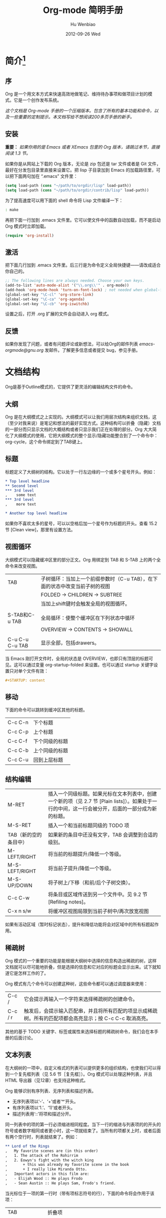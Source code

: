 #+TITLE: Org-mode 简明手册
#+AUTHOR:    Hu Wenbiao
#+EMAIL:     huwenbiao1989@gmail.com
#+DATE:      2012-09-26 Wed
#+DESCRIPTION:
#+KEYWORDS: Emacs
#+LANGUAGE:  en
#+OPTIONS:   H:3 num:t toc:t \n:nil @:t ::t |:t ^:t -:t f:t *:t <:t
#+OPTIONS:   TeX:t LaTeX:t skip:nil d:nil todo:t pri:nil tags:not-in-toc
#+INFOJS_OPT: view:nil toc:nil ltoc:t mouse:underline buttons:0 path:http://orgmode.org/org-info.js
#+EXPORT_SELECT_TAGS: export
#+EXPORT_EXCLUDE_TAGS: noexport
#+LINK_UP:   /Open_Source
#+LINK_HOME: /Open_Source
#+XSLT:


* 简介[fn:22]

** 序
   Org 是一个用文本方式来快速高效地做笔记、维持待办事项和做项目计划的模式。它是一个创作发布系统。

   /这个文档是 Org-mode 手册的一个压缩版本。包含了所有的基本功能和命令，以及一些重要的定制提示。本文档写给不想阅读200多页手册的新手。/

** 安装
   *重要：* /如果你用的是 Emacs 或者 XEmacs 包里的 Org 版本，请跳过本节，直接阅读 1.3 节。/

   如果你是从网站上下载的 Org 版本，无论是 zip 包还是 tar 文件或者是 Git 文件，最好在分发包目录里直接来设置它。把 lisp 子目录加到 Emacs 的加载路径里，可以把下面两句加在 “.emacs” 文件里：
#+srcname 1_1
#+begin_src emacs-lisp 
(setq load-path (cons "~/path/to/orgdir/lisp" load-path))
(setq load-path (cons "~/path/to/orgdir/contrib/lisp" load-path))
#+end_src

为了提高速度可以用下面的 shell 命令将 Lisp 文件编译一下：
#+srcname 1_2
#+begin_src sh
: make
#+end_src

再把下面一行加到 .emacs 文件里。它可以使文件中的函数自动加载，而不是启动 Org 模式时立即加载。
#+srcname 1_3
#+begin_src emacs-lisp
(require 'org-install)
#+end_src

** 激活
   把下面几行加到 .emacs 文件里。后三行是为命令定义全局快捷键――请改成适合你自己的。
#+srcname 1_4
#+begin_src emacs-lisp
;; The following lines are always needed. Choose your own keys.
(add-to-list 'auto-mode-alist '("\\.org\\'" . org-mode))
(add-hook 'org-mode-hook 'turn-on-font-lock) ; not needed when global-font-lock-mode is on
(global-set-key "\C-cl" 'org-store-link)
(global-set-key "\C-ca" 'org-agenda)
(global-set-key "\C-cb" 'org-iswitchb)
#+end_src

设置之后，打开 .org 扩展的文件会自动进入 org 模式。

** 反馈
   如果你发现了问题，或者有问题评论或新想法，可以给Org的邮件列表 [[emacs-orgmode@gnu.org][emacs-orgmode@gnu.org]] 发邮件。了解更多信息或者提交 bug，参见手册。

* 文档结构
  Org是基于Outline模式的，它提供了更灵活的编辑结构文件的命令。

** 大纲
   Org 是在大纲模式之上实现的。大纲模式可以让我们用层次结构来组织文档，这（至少对我来说）是笔记和想法的最好实现方式。这种结构可以折叠（隐藏）文档的一部分而只显示文档的大概结构或者只显示我们正在处理的部分。Org 大大简化了大纲模式的使用，它把大纲模式的整个显示/隐藏功能整合到了一个命令中：org-cycle，这个命令绑定到了TAB键上。

** 标题
   标题定义了大纲树的结构。它以处于一行左边缘的一个或多个星号开头。例如：
#+begin_src org
  ,* Top level headline
  ,** Second level
  ,*** 3rd level
  ,    some text
  ,*** 3rd level
  ,    more text
  
  ,* Another top level headline
#+end_src

  如果你不喜欢太多的星号，可以以空格后加一个星号作为标题的开头。查看 15.2 节 [Clean view]，那里有设置方法。

** 视图循环
   大纲模式可以隐藏缓冲区里的部分正文。Org 用绑定到 TAB 和 S-TAB 上的两个全命令来改变视图。
| TAB             | 子树循环：当加上一个前缀参数时（C-u TAB），在下面的状态中改变当前子树的视图 |
|                 | FOLDED -> CHILDREN -> SUBTREE                                               |
|                 | 当加上shift键时会触发全局的视图循环。                                       |
|                 |                                                                             |
| S-TAB和C-u TAB  | 全局循环：使整个缓冲区在下列状态中循环                   |
|                 | OVERVIEW -> CONTENTS -> SHOWALL                                             |
|                 |                                                                             |
| C-u C-u C-u TAB | 显示全部，包括drawers。                                                             |

   当 Emacs 刚打开文件时，全局的状态是 OVERVIEW，也即只有顶层的标题可见。这可以通过变量 org-startup-folded 来设置。也可以通过 startup 关键字设置只对单个文件有效：
#+srcname 2_2
#+begin_src org
,#+STARTUP: content
#+end_src

** 移动
   下面的命令可以跳转到缓冲区其他的标题。
| C-c C-n | 下个标题 |
| C-c C-p | 上个标题 |
| C-c C-f | 下个同级的标题 |
| C-c C-b | 上个同级的标题 |
| C-c C-u | 回到上层标题 |
   
** 结构编辑
| M-RET                 | 插入一个同级标题。如果光标在文本列表中，创建一个新的项（见 2.7 节 [Plain lists]）。如果处于一行的中间，这一行会被分开，后面的一部分成为新的标题。 |
| M-S-RET               | 插入一个和当前标题同级的 TODO 项                                                                                                               |
| TAB（新的空的条目中） | 如果新的条目中还没有文字，TAB 会调整到合适的级别。                                                                                             |
| M-LEFT/RIGHT          | 将当前的标题提升/降低一个等级。                                                                                                                |
| M-S-LEFT/RIGHT        | 将当前子提升/降低一个等级。                                                                                                                    |
| M-S-UP/DOWN           | 将子树上/下移（和前/后个子树交换）。                                                                                                           |
| C-c C-w               | 将条目或区域传送到另一个文件中。见 9.2 节 [Refiling notes]。                                                                                   |
| C-x n s/w             | 将缓冲区视图局限到当前子树中/再次放宽视图                                                                                                      |

   如果有活动区域（暂时标记状态），提升和降低功能将会对区域中的所有标题起作用。

** 稀疏树
   Org 模式的一个重要的功能是能根据大纲树中选择的信息构造出稀疏的树，这样文档就可以尽可能地折叠，但是选择的信息和它对应的标题会显示出来。试下就知道它是怎样工作的了。
   
   Org 模式有几个命令可以创建这种树，这些命令都可以通过调度器来使用：
| C-c /   | 它会提示再输入一个字符来选择稀疏树的创建命令。                                   |
| C-c / r | 触发后，会提示输入匹配串，并且将所有匹配的项显示成稀疏树。所有的匹配项都会高亮显示；按 C-c C-c 取消高亮。 |

   其他的基于 TODO 关键字、标签或属性来选择标题的稀疏树命令，我们会在本手册的后面讨论。

** 文本列表
   在大纲树的一项中，自定义格式的列表可以提供更多的组织结构，也使我们可以得到一个复先框列表（见 5.6 节［复先框］）。Org 模式可以处理这种列表，并且 HTML 导出器（见12章）也支持这种格式。
  
   Org 能够识别有序列表、无序列表和描述列表。
   
   * 无序列表项以‘-’、‘+’或者‘*‘开头。
   * 有序列表项以‘1.’、‘1)’或者开头。
   * 描述列表用‘::’将项和描述分开。

   同一列表中的项的第一行必须缩进相同程度。当下一行的缩进与列表项的的开头的符号或者数字相同或者更小时，这一项就结束了。当所有的项都关上时，或者后面有两个空行时，列表就结束了。例如：
#+srcname 2_3
#+begin_src org
,** Lord of the Rings
,   My favorite scenes are (in this order)
,   1. The attack of the Rohirrim
,   2. Eowyn's fight with the witch king
,       + this was already my favorite scene in the book
,       + I really like Miranda Otto.
,   Important actors in this film are:
,   - Elijah Wood :: He plays Frodo
,   - Sean Austin :: He plays Sam, Frodo's friend.
#+end_src

当光标位于一项的第一行时（带有项标志符号的行），下面的命令将会作用于该项：
| TAB             | 折叠项 |
| M-RET           | 在当前级别插入一个项，有前缀时是强制新建一个标题 |
| M-S-RET         | 插入一个带有复先框的项（见 2.5 节［复先框］） |
| M-S-UP/DOWN     | 将当前项和它的子项向上/下移动（和相同的缩进的前/后一个项交换位置）。如果列表是有序的，数字会自动改变 |
| M-LEFT/M-RIGHT  | 提升/降低项的缩进，不包含子项 |
| M-S-LEFT/RIGHT  | 提升/降低项的缩进，包含子项 |
| C-c C-c         | 如果项中有复先框，就触发改变其状态。并且自动保持本项的符号与缩进在列表中的一致性 |
| C-c -           | 循环改变将当前列表的项标志符号 |

** 脚注
   脚注就是以脚注定义符号开头的一段话，脚注定义符号是将脚注名称放在一个方括号里形成的，要求放在第0列，不能有缩进。而引用就是在正文中将脚注名称用方括号括起来。例如：
#+srcname 2_4
#+begin_src org
,The Org homepage[fn:1] now looks a lot better than it used to.
,...
,[fn:1] The link is: http://orgmode.org
#+end_src

用下面的命令来处理脚注：
| C-c C-x f | 这是一个移动命令。当光标处理引用处时，跳转到它的定义；当光标处理定义处时，跳转到第一个引用处。其他情况下，新建一个脚注。当有前缀时，会提供一个菜单供选择操作，其中包括重新给脚注编号。 |
| C-c C-c   | 在定义和引用之间跳转                                                                                                                                                                             |


*扩展阅读：*\\
手册第 2 章\\
Sacha Chua's tutorial

* 表格
  Org 提供了快速易用的表格编辑功能。通过调用 Emacs 内嵌的 ‘calc’包（对于 Emacs 的计算器可以查看 Emacs Calculator 手册）它支持类似于制表软件的计算操作。
 
  Org 能够很容易地处理 ASCII 文本表格。任何以‘|’为首个非空字符的行都会被认为是表格的一部分。’|‘也是列分隔符。一个表格是下面的样子：
#+srcname 3_1
#+begin_src org
,| Name  | Phone | Age |
,|-------+------+-----|
,| Peter | 1234 | 17  |
,| Anna  | 4321 | 25  |
#+end_src

当你在表格内部输入 TAB、RET 或者 C-c C-c 时表格都会自动调整。TAB 会进入下一个区域（RET 进入下一行）并且创建一个新的行。表格的缩进程度可以在第一行设定。以’|-’开头的一行会作为一个水平分隔行，当它下次调整排列时会将‘-’扩展至填充整行。所以想要建上面的那个表格，只需键入：
#+srcname 3_2
#+begin_src org
,|Name|Phone|Age|
,|-
#+end_src

然后 TAB 排列表格。还有一个更快的方法就是键入|Name|Phone|Age，再 C-c RET。

/在表格区域中输入文本时，DEL、BACKSPACE 和所有其他的字符会以特殊的方式处理，防止影响到其他的区域。当按 TAB、S-TAB 或者 RET 将光标移动到其他区域时，区域中会自动填充一些空格。/

*创建和转换*

C-c | 将活动区域（选中区域）转换成一个表。如果第一行至少有一个 TAB 字符，就用 TAB 划分内容；如果第一行都有逗号，就分逗号划分内容；否则就用空白符来划分区域。如果当前没有活动区域就会建立一个空的 Org 表格。其实用|Name|Phone|Age C-c RET 来建表会更简单一点。

*调整和区域移动*

| C-c C-c | 调整表格，不移动光标 |
| TAB     | 调整表格，将光标移到下一个区域，必要时新建一行 |
| S-TAB   | 调整表格，将光标移到上一个区域 |
| RET     | 调整表格，将光标移到下一行，必要时会新建一行 |

*编辑行和列*

| M-LEFT/RIGHT | 左/右移当前列                                                                                      |
| M-S-LEFT     | 删除当前行                                                                                         |
| M-S-RIGHT    | 在光标位置左边添加一列                                                                             |
| M-UP/DOWN    | 上/下移当前行                                                                                      |
| M-S-UP       | 删除当前行                                                                                         |
| M-S-DOWN     | 在当前行上面添加一行。如果有前缀，则在下面添加一行                                                 |
| C-c -        | 在当前行下面添加一个水平线。如果带前缀，则在上面添加一行水平线                                     |
| C-c RET      | 在当前行下面添加一个水平线。并将光标移动到下一行                                                   |
| C-c ^        | 将表排序。当前位置所在的列作为排序的依据。排序在距当前位置最近的两个水平线之间的行（或者整个表）中进行            |

*扩展阅读：*\\
手册第 3 章\\
Bastien’s table tutorial\\
Bastien’s spreadsheet tutorial\\
Eric’s plotting tutoria

* 超链接
  就像 HTML 一样，Org 也提供了文件的内部链接，以及到其他文件、新闻组、电子邮件的外部链接等链接格式。

** 链接格式
   Org 能够识别 URL 格式的文本并将它们处理成可点击的链接。通常链接格式是这样的：
#+begin_src ascii
  [[link][description]]  或者  [[link]]
#+end_src

  链接输入一旦完成（所有的括号都匹配），Org 就会改变它的视图。这里会看到 ”description“ 和 ”link“ ，而不是 
: [[link][descriptoin]]
  和 
: [[link]]。
 要想编辑链接，可以光标置于链接上并键入 C-c C-l。

** 内部链接
   如果一个链接地址并不是 URL 的形式，就会作为当前文件内部链接来处理。最重要的一个例子是
: [[#my-custom-id]]
它会链接到 =CUSTOM_ID= 属性是 “my-custom-id” 的项。

   类似
: [[My Target]]
   和
: [[My Target][Find my target]]
   的链接，点击后本文件中查找对应的目标 =“<<My Target>>”= 。
   
** 外部链接
   Org 支持的链接格式包括文件、网页、新闻组、BBDB 数据库项、IRC 会话和记录。外部链接是 URL 格式的定位器。以识别符开头，后面跟着一个冒号，冒号后面不能有空格。下面是一些例子：
#+begin_src org
  ,http://www.astro.uva.nl/~dominik            on the web
  ,file:/home/dominik/images/jupiter.jpg       file, absolute path
  ,/home/dominik/images/jupiter.jpg            same as above
  ,file:papers/last.pdf                        file, relative path
  ,file:projects.org                           another Org file
  ,docview:papers/last.pdf::NNN                open file in doc-view mode at page NNN
  ,id:B7423F4D-2E8A-471B-8810-C40F074717E9     Link to heading by ID
  ,news:comp.emacs                             Usenet link
  ,mailto:adent@galaxy.net                     Mail link
  ,vm:folder                                   VM folder link
  ,vm:folder#id                                VM message link
  ,wl:folder#id                                WANDERLUST message link
  ,mhe:folder#id                               MH-E message link
  ,rmail:folder#id                             RMAIL message link
  ,gnus:group#id                               Gnus article link
  ,bbdb:R.*Stallman                            BBDB link (with regexp)
  ,irc:/irc.com/#emacs/bob                     IRC link
  ,info:org:External%20links                   Info node link (with encoded space)
#+end_src

  链接的括号应当是闭合的。当链接含有描述文字是显示描述文字而不是链接地址（见 4.1 节［链接格式］），例如：


: [[http:www.gnu.org/software/emacs/][GNU Emacs]]

  如果描述信息是一个文件名或者是指向图片的 URL。HTML 导出（见 12.4 节[HTML 导出]）时会将图片内联成一个可以点击的按钮。如果没有描述信息且链接指向一个图片，那么图片就会嵌入到导出的 HTML 文件中。

** 使用链接
   Org 提供了以下方法来创建和使用链接。
| C-c l                             | 在当前位置保存一个链接。这是一个全局命令（你可以设置自己的快捷键），可以在任何类型的缓冲区中使用。链接保存下来以便以后插入 Org 文件中（见下面） |
| C-c C-l                           | 插入一个链接。它会让你输入，你可以输入一个链接，也可心用上/下键来获取保存的链接。它还会让你输入描述信息。                                       |
| C-c C-l（光标在链接上）           | 当光标处于链接上时，你可以修改链接                                                                                                              |
| C-c C-o 或者 mouse-1 或者 mouse-2 | 打开链接                                                                                                                                        |
| C-c &                             | 跳回到一个已记录的地址。用 C-c % 可以将地址记录下来，内部链接后面的命令也会自动将地址记录下来。使用这个命令多次可以一直往前定位。               |
  
** 目标链接
   文件链接可以包含一些其他信息使得进入链接时可以到达特定的位置。比如双冒号之后的一个行号或者搜索选项。
   
   下面是一些包含搜索定位功能的链接例子以及其说明：
#+begin_src org
  , [[file:~/code/main.c::255]]                     进入到 255 行
  , [[file:~/xx.org::My Target]]                    找到目标‘<<My Target>>’
  , [[file:~/xx.org/::#my-custom-id]]               查找自定义 id 的项
#+end_src
   
*扩展阅读：*\\
手册第四章

* 待办事项
   Org 模式并不用一个单独的文件来维持 TODO 列表[fn:2]。它是一些笔记的集合体，因为 TODO 列表是在你记录笔记的过程中逐渐形成的。你 Org 模式下可以很容易地将树中的一项标记为一个 TODO 的项。用这种方式，信息内容不会冗余加倍，而且可以显示 TODO 项的上下文环境。
  
   当然，这种处理待办事项的方式会将它们分散于各个笔记文件中。Org 模式提供了一些方法使我们可以把它们看作一个整体来处理。

** 使用TODO状态
   当标题以 TODO 开关时它就成为了一个 TODO 项，例如：
#+begin_src org
  , ***TODO Write letter to Sam Fortune
#+end_src
   下面是一些使用 TODO 项的常用命令：

| C-c C-t      | 将当前项的状态在（unmarked）->TODO->DONE 之间循环切换，同样的切换也可以在时间轴（timeline） 和议程（ agenda） 的缓冲区（buffer）中用 t 键“远程”进行。（见 2.6 节[稀疏树]） |
| S-RIGHT/LEFT | 选择下一个/上一个 TODO 状态，与上面的循环方式相同。                                                                                    |
| C-c / t      | 在稀疏树中显示 TODO 项。将 buffer 折叠，但是会显示 TODO 项和它们所在的层次的标题。                                                     |
| C-c a t      | 显示全局 TODO 列表。从所有的议程文件中收集 TODO 项到一个缓冲区中。详见 10.3.2 节。                                            |
| S-M-RET      | 在当前项下插入一个新的 TODO 项。                                                                                                                    |
   
   改变 TODO 的状态会触发标签改变。查看选项 org-todo-state-tags-triggers 的描述获得更多信息。

** 多状态工作流程
   你可以用 TODO 关键字来定义不同的状态，用以处理项，比如：
#+begin_src lisp
  (setq org-todo-keywords
        '((sequence "TODO" "FEEDBACK" "VERIFY" "|" "DONE" "DELEGATED")))
#+end_src

   竖直线将 TODO 关键字（还需要进一步的动作）和 DONE 状态（不需要进一步的动作）分隔开。如果你不给出竖直线，最后一个状态会作为 DONE 状态。设置之后，C-c C-t 就会将状态从 TODO 转换到 FEEDBACK，再转换到 VERIFY，最后到 DONE 和 DELEGATED。
   
   有时你可能希望同时使用几个不同的 TODO 状态集合。例如，你可能想要一个基本的 TODO/DONE，以及一个修改 bug 的工作流程和一个隔开的状态来表示取消的项目（既还是 DONE，也不需要进一步的动作），你可以这样设置：
#+begin_src elisp
  (setq org-todo-keywords
        '((sequence "TODO(t)" "|" "DONE(d)")
          (sequence "REPORT(r)" "BUG(b)" "KNOWNCAUSE(k)" "|" "FIXED(f)")
          (sequence "|" "CANCELED(c)")))
#+end_src
   关键字应该各不相同，这样对于一个选项 Org 才知道该用哪个状态序列（集合）。例子中也给出了快速使用一个关键字的方法，就是在关键字后面括号中给出快捷字母——当用 C-c C-t时，会询问，让你输入一个字母。

   要定义只在一个文件中有效的 TODO 关键字，可以在文件中任意地方给出下面的文本：
#+begin_src org
  ,#+TODO: TODO(t) | DONE(d)
  ,#+TODO: REPORT(r) BUG(b) KNOWNCAUSE(k) | FIXED(f)
  ,#+TODO: | CANCELED(c)
#+end_src

  当改变这些行中的一行后，光标停留在改变行上，用 C-c C-c 让改变生效。
  
** 进度日志
   当你改变一个 TODO 状态为 DONE 时，或者当你每次改变一个 TODO 项的状态时，Org 都会自动记录时间戳或者作一个记录。这是高度可配置的。可以基于每一个关键字进入设置，并且可以定位到一个文件甚至子树。怎样记录一个任务的工作时间，见 8.4 节。

*完成的项目*

最基本的日志功能是跟踪一个特定项目的完成。这可以这样实现：[fn:3]
#+begin_src elisp
  (setq org-log-done 'time)
#+end_src
    这时当你将一个项目从一个 TODO（未完成）状态改变为一个完成状态时，标题下面就会插入一行 “CLOSED:[timestamp]”。如果你想和时间戳一起作一个记录，用：[fn:4]
#+begin_src elisp
  (setq org-log-done 'note)
#+end_src
  这时会提示你输入一个记录（note），并将它保存在标题为“Closing Note”项目之下。

*跟踪TODO状态变化*

    你可能想跟踪 TODO 状态的变化。可以只记录一个时间戳，也可以为变化作一个带时间戳的记录。记录会被插入到标题之后形成列表。当有很多记录之后，你可能希望将记录取出放到抽屉里。通过定制变量 org-log-into-drawer 可以实现这个功能。
    对于状态记录，Org 可以实现基于每个状态关键字的设置。实现方法是在每个后的括号中指定“！”（记录时间戳）或“@”（作一个记录）。例如：
#+begin_src org
  ,#+TODO: TODO(t) WAIT(w@/!) | DONE(d!) CANCELED(c@)
#+end_src

    将会设置 TODO 关键字和快速访问字母，以及当一个项目设为 DONE 时，会记录时间戳，当状态变为 WAIT 或 CANCELED 时，会作一个记录。这个语法也适用于变量 org-todo-keywords。

** 优先级
   如果你广泛地使用 Org 模式，这样你就会有大量的 TODO 项。给它们设定优先级就很有必要。可以在 TODO 项的标题中加入一些标记（cookie）来设置它们的优先级，像这样：
#+begin_src org
  ,*** TODO [#A] Write letter to Sam Fortune
#+end_src

  Org模式支持三个优先级别：’A‘、’B‘和’C‘。’A‘是最高级别，如不指定，’B‘是默认的。优先级只在议程中有用。

| C-c ,  | 设置当前标题的优先级。按’‘’‘’‘选择一个级别，或者SPC删除标记（cookie）。 |
| S-UP   |                                                                               |
| S-Down | 增加/减少当前标题的优先级。                                                   | 
  
** 任务细分
   很多时候将一个大的任务分成几个的易于完成的小任务是明智的。你可以通过在TODO项目下新建一个大纲树，并在子树上标记子任务来实现这个功能。为了能对已经完成的任务有个大致的了解，你可以在标题的任何地方插入‘[/]’或者‘[%]’。当每个子任务的状态变化时，或者当你在标记上按 C-c C-c时，这些标记状态也会随之更新。例如：
#+begin_src org
  ,* Organize Party [33%]
  ,** TODO Call people [1/2]
  ,*** TODO Peter
  ,*** DONE Sarah
  ,** TODO Buy food
  ,** DONE Talk to neighbor
#+end_src

** 复选框
   当纯文本中的项以‘[]’开头时，就会变成一个复选框。复选框不会包含在全局 TODO 列表中，所以它们很适合地将一个任务划分成几个简单的步骤。下面是一个复选框的例子：
#+begin_src org
  ,* TODO Organize party [1/3]
  ,  - [-] call people [1/2]
  ,    - [ ] Peter
  ,    - [X] Sarah
  ,  - [X] order food
  ,  - [ ] think about what music to play
#+end_src

  复选框是分层工作的。所以如果一个复选框项目如果还有子复选框，触发子复选框将会使该复选框变化以反映出一个、多个还是没有子复选框被选中。
  
  下面是处理复选框的命令：
| C-c C-c | 触发复选框的状态或者（加上前缀）触发复选框的的存在状态。 |
| M-S-RET | 增加一个带有复选框的项。这只在光标处于纯文本列表项（见 2.7 节）中才起使用。               |

*扩展阅读：*\\
手册第5章\\
David O’Toole’s introductory tutorial\\
Charles Cave’s GTD setup

* 标签
  要为交叉相关的信息提供标签和上下文，一个不错的方法是给标题分配标签。Org 模式能够广泛地支持标签。

  每一个标题都能包含多个标签，它们位于标题的后面。标签可以包含字母，数字， =‘_’= 和 =‘@’= 。标签的前面和后面都应该有一个冒号，例如，“:work:”。可以指定多个标签，就像“:work:urgent:”。标签默认是粗体，并和标题具有相同的颜色。

** 标签继承
   标签具有大纲树的继承结构。如果一个标题具有某个标签，它的所有子标题也会继承这个标签。例如，在列表
#+begin_src org
  ,* Meeting with the French group     :work:
  ,** Summary by Frank                 :boss:notes:
  ,*** TODO Prepare slides for him     :action:
#+end_src

  中,尽管没有明确标出,最后一个标题会有标签“:work:”，“:boss:”，“:note:”，和“:action”。你也可以设定一个标签让所有的标题都继承，就好像标签在包含整个文件的第零级标题中指定了一样。用下面的方法[fn:8]：
#+begin_src org
  ,#+FILETAGS: :Peter:Boss:Secret:
#+end_src

** 设置标签
   在标题后可以很容易地输入标签。在冒号之后，M-TAB 可以补全标签。也有一些专门的命令用于输入标签：
| C-c C-q | 为当前标题输入标签。Org 模式既支持补全，也支持单键接口来设置标签，见下文。回车之后，标签会被插入，并放到第 org-tags-column 列。如果用前缀 C-u，会把当前缓冲区中的所有标签都对齐到那一列，这看起来很酷。 |
| C-c C-c | 当光标处于标题上时，这个命令同C-c C-q。                                                                                                                                                               | 

   Org 支持基于一个标签列表来插入标签。默认情况这个列表是动态构建的，包含了当前缓冲区中使用过的所有标签。你也可以通过变量 org-tag-alist 在全局设定一个标签的硬列表（hard list）。另外，对于某个特定文件你也可以用下面这几行设置一个默认列表：
#+begin_src org
  ,#+TAGS: @work @home @tennisclub
  ,#+TAGS: laptop car pc sailboat
#+end_src
  
  默认 Org 模式用一个迷你缓冲区补全设施来输入标签。另外，它也实现了一个更快速，称为 /快速标签选择/ （ /fast tag selection/ ）的标签选择方法。这使得你只用按一次键就可以选择或者取消一个标签。为了使它能很好地工作，需要为常用的标签赋唯一的值。你可以在你的“.emacs”文件中通过设置变量 org-tag-alist 作全局设定。例如，如果你需要在不同的文件中经常要给条目添加标签“:@home:”，这时你就可以像这样设置：
#+begin_src elisp
  (setq org-tag-alist '(("@work" . ?w) ("@home" . ?h) ("laptop" . ?l)))
#+end_src
  
  如果标签只用于当前正在处理的文件，那么你可以这样设置标签选项行：
#+begin_src org
  ,#+TAGS: @work(w) @home(h) @tennisclub(t) laptop(l) pc(p)
#+end_src

** 标签查找
   一旦标签体系设置好，就可以用来收集相关联的信息到指定列表中。
| C-c \   |                                    |
| C-c / m | 用匹配标签搜索的所有标题构造一个稀疏树。带前缀参数C-u时，忽略所有还是TODO行的标题。                                                                                                                      |
| C-c a m | 用所有议程文件匹配的标签构造一个全局列表。见第 10.3.3 节。                                                            |
| C-c a M | 用所有议程文件匹配的标签构造一个全局列表，但只搜索 TODO 项，并强制搜索所有子项（见变量 org-tags-match-listsublevels）。 |

   这些命令都会提示输入字符串，字符串支持基本的逻辑去处。像“+boss+urgent-project1”，是搜索所有的包含标签“boss”和“urgent”但不含“project1”的项；而 “Kathy|Sally”，搜索标签包含“Kathy”或者“Sally”和项。搜索字符串的语法很丰富，支持查找TODO关键字、条目级别和属性。更详细的介绍和例子，见第 10.3.3 节。

*扩展阅读*\\
   手册第 6 章\\
   Sacha Chua’s article about tagging in Org-mode

* 属性
  属性是一些与条目关联的键值对。它们位于一个名为 *PROPERTIES* 的特殊抽屉中。第一个属性都单独一行，键在前（被冒号包围），值在后：
#+begin_src org
  ,* CD collection
  ,** Classic
  ,*** Goldberg Variations
  ,    :PROPERTIES:
  ,    :Title:    Goldberg Variations
  ,    :Composer: J.S. Bach
  ,    :Publisher: Deutsche Grammophon
  ,    :NDisks:   1
  ,    :END:
#+end_src
  
  通过设置属性 =“:Xyz_ALL:”= ，你可以为属性 =“:Xyz:”= 设置所有合法的值。这个特定的属性是有 /继承性/ 的，即，如果你是在第 1 级别设置的，那么会被应用于整个树。当合法的值设定之后，设置对应的属性就很容易了，并且不容易出现打字错误。用CD唱片集为例，我们可以预定义发行商和盒中的光盘数目：
#+begin_src org
  ,* CD collection
  ,  :PROPERTIES:
  ,  :NDisks_ALL: 1 2 3 4
  ,  :Publisher_ALL: "Deutsche Grammophon" Philips EMI
  ,  :END:
#+end_src

  也可以在全局设置 org-global-properties ，或者在文件级别设置：
#+begin_src org
  ,#+PROPERTY: NDisks_ALL 1 2 3 4
#+end_src

| C-c C-x p | 设置一个属性。会询问属性名和属性值。   |
| C-c C-c d | 从当前项中删除一个属性。                 | 
  
  要基于选择的属性创建稀疏树或者特殊列表，跟标签搜索的命令相同（见第6.3节）。搜索字符串的语法在第10.3.3节中详述。

** 扩展阅读
   手册第7章\\
   Bastien Guerry’s column view tutorial
   
* 日期和时间
  为了支持工程的计划，TODO 项可以标记上日期和/或时间。带有日期和时间信息的特定格式的字符串在 Org 模式中称为时间戳。

** 时间戳
   时间戳是一个具有特定格式的日期（可能带有时间和时间段）说明，例如 ~<2005-10-01~ ~Tue>~ ， ~<2003-09-16~ ~Tue~ ~09:39>~ ，或者 ~<2003-09-16~ ~Tue~ ~12:00-12:30>~ 。
   时间戳可以出现在树条目的标题和正文的任何地方。它能使条目只在特定的日期才出现在议程列表中。（见第 10.3.1 节）我们区分为：

*普通时间戳；事件；约会*

    一个简单的时间戳只是给一个条目加上时间和日期。这跟在纸质的议程上写下约会和事件是一样的。
#+begin_src org
  ,* Meet Peter at the movies <2006-11-01 Wed 19:15>
  ,* Discussion on climate change <2006-11-02 Thu 20:00-22:00>
#+end_src

*具有时间间隔的时间戳*

    一个时间戳可以包含一个时间间隔，表示事件不只在指定的时间发生，还在每隔一个特定的时间如 N 天（d）、周（w）、月（m）或者年（y）之后重复发生。下面的事件每周二在议程中显示：
#+begin_src org
  ,* Pick up Sam at school <2007-05-16 Wed 12:30 +1w>
#+end_src
  
*日记样式的 sexp 条目*

    为了能定义更复杂的时间，Org 模式支持 Emacs 日历/日记包（calendar/diary package）中的日记条目。例如：
#+begin_src org
  ,* The nerd meeting on every 2nd Thursday of the month
  ,  <%%(diary-float t 4 2)>
#+end_src

*时间/日期段*

    两个时间戳用‘--’连接起来就定义了一个时间段：
#+begin_src org
  ,** Meeting in Amsterdam
  ,   <2004-08-23 Mon>--<2004-08-26 Thu>
#+end_src

*非激活的时间戳*

    跟普通时间戳一样，但是这里是方括号而不是尖括号。这种时间戳是未激活的，它 /不/ 会让一个条目显示在议程中。
#+begin_src org
  ,* Gillian comes late for the fifth time [2006-11-01 Wed]
#+end_src

** 创建时间戳
   时间戳要有特定的格式，这样才能被Org模式识别。下面的命令可以用来正确地处理时间戳的格式。
| C-c .        | 询问日期并输入正确的时间戳。当光标处理一个时间戳之上时，是修改这个时间戳，而不是插入一个新的。如果这个命令连用再次，就会插入一个时间段。加上前缀会附带当前时间。                                                   |
| C-c !        | 功能同C-c .，但是插入的是一个未激活的时间戳。                                                                                                                                                                      |
| S-LEFT/RIGHT | 将光标处理的时间戳改变一天。                                                                                                                                                                                       |
| S-UP/DOWN    | 改变时间戳中光标下的项。光标可以处在年、月、日、时或者分之上。当时间戳包含一个时间段时，如 “15:30-16:30”，修改第一个时间，会自动同时修改第二个时间，以保持时间段长度不变。想修改时间段长度，可以修改第二个时间。 |

当 Org 模式询问时间/日期时，能接收任何包含时间和/或日期的字符串，它能根据当前的时间日期智能地分析字符串，从而得到没有指明的信息。你也可以用弹出的日历中选择日期。想完整地了解时间/日期询问的工作方式，可以参考手册。

** 截止期限和计划安排
   时间戳前面可以加一些关键字来协助计划安排。

*截止期限*

意义：任务（大多数情况都会是一个TODO项，当然也可以不是）应该完成的日期。
| C-c C-d | 在标题下面一行插入一个带有“DEADLINE”关键字的时间戳。 | 

在 /截止日期/ ， /任务/ 会列在 /议程/ 中。另外， /今天的议程/ 会在任务到期 orgdeadline-warning-days 天前对即将即将到期以及已经过期的任务给出提醒，直到任务被标记为 DONE。例如：
#+begin_src org
  ,*** TODO write article about the Earth for the Guide
  ,    The editor in charge is [[bbdb:Ford Prefect]]
  ,    DEADLINE: <2004-02-29 Sun>
#+end_src

*日程安排*

    意义：你计划在给定的那个日期开始进行那项任务。[fn:9]
| C-c C-s | 在标题下面插入一个带有“SCHEDULED”关键字的时间戳。   |

    在给定的日期标题会列在议程中。[fn:10]另外，对于过期的日程安排会在编辑为 /今天/ 并给出提醒，直到被标记为 DONE。也就是说，任务会自动推迟日期直到它被完成。
#+begin_src org
  ,*** TODO Call Trillian for a date on New Years Eve.
  ,    SCHEDULED: <2004-12-25 Sat>
#+end_src
  
  有些任务需要一再重复出现。Org 模式在截止期限、计划安排和普通时间戳中用所谓的中继器来管理这种任务。在下面的例子中：
#+begin_src org
  ,** TODO Pay the rent
  ,   DEADLINE: <2005-10-01 Sat +1m>
#+end_src

  +1m 是一个中继器；上面的意思是任务有一个截止期限 ~<2005-10-01>~ ，并从这个日期开始每月都重复出现。

** 记录工作时间
   使用 Org 可以记录在一个工程中花在某些特定任务上的时间。

| C-c C-x C-i | 开始当前条目的计时（clock-in）。这会插入一个 CLOCK 关键字和一个时间戳。加上 C-u 前缀，从当前已经计时的任务中选择任务。 |
| C-c C-x C-o | 停止计时（clock-out）。这会在开始计时的地方插入另一个时间戳。它会直接计算使用时间并插入到时间段的后面如 “=> HH:MM”。 |
| C-c C-x C-e | 为当前的计时任务更新进度。                                                                                             |
| C-c C-x C-x | 取消当前的计时。当你误操作打开一个计时时，或者转而去做其他事情时，这个命令就很有用。                                   |
| C-c C-x C-j | 跳转到包含当前正在运行的计时的任务条目。用 C-uf前缀从当前计时的任务中选择。                                            |
| C-c C-x C-r | 在当前文件插入一个包含像 Org 表格一样的计时报告的动态块。当光标正处于一个存在的块上时，更新它。                        |
|             | ~#+BEGIN: clocktable :maxlevel 2 :emphasize nil :scope file~                                                           |
|             | ~#+END: clocktable~                                                                                                    |
|             | 如何定制视图，见手册。                                                                                                 |
| C-c C-c     | 在一个已经存在的计时表格之上时，更新它。 更新动态块。光标需要置于动态块 ~#+BEGIN~ 这行。                               |

   /l/ 键可能会在时间轴（见第 10.3.4 节）和议程（见第 10.3.1 节）中使用来查看一天中处理和关闭了哪些任务。

*扩展阅读*\\
手册第 8 章\\
Charles Cave’s Date and Time tutorial\\
Bernt Hansen’s clocking workflow

* 捕获——转发——存档
  任何组织系统都有一个重要功能，就是能捕获新的灵感或者任务，并将相关的引用材料与之联系起来。Org 提供了一个捕获过程来创建任务。它将与一个任务相关的文件（附件）保存在一个特定的目录下。在系统中，任务和项目经常移动。将整个项目树保存到一个归档文件中可以保持系统简洁快速。
** 捕获
   Org 的获取一个新条目的方法很大程序上受 John Wiegley 的 excellent remem-ber package 的影响。它使得你可以在工作流程中中断一小会儿来存贮一个简短的笔记。Org可以为新条目定义模板，并将它们与不同的目标文件关联起来以保存笔记。


*设定截取位置[fn:16]*

    下面的定制为笔记设置了一个默认的目标[fn:6]文件，并为捕获新的任务定义了一个全局快捷键[fn:7]。
#+begin_src elisp
  (setq org-default-notes-file (concat org-directory "/notes.org"))
  (define-key global-map "\C-cc" 'org-capture)
#+end_src

*截取的使用*

| C-c c   | 启动一个捕获过程。进入一个窄的间接缓冲区来编辑条目。 |
| C-c C-c | 一旦完成捕获信息的输入，可以用 C-c C-c 返回之前的窗口，继续中断的工作。 |
| C-c C-w | 将条目保存到一个接收地址（见第2节）并结束。        |
| C-c C-k | 取消捕获过程，返回之前的状态。                                      | 
  
*捕获模板*

    用可以用不同的模板来做不同的捕获笔记，并将它们保存到不同的地方。例如，你想将新任务保存到文件“TODO.org”的“Tasks”标题下，而将日记项目保存到“journal.org”中一个时间树中。你可以：
#+begin_src elisp
  (setq org-capture-templates
        '(("t" "Todo" entry (file+headline "~/org/gtd.org" "Tasks")
           "* TODO %?\n %i\n %a")
          ("j" "Journal" entry (file+datetree "~/org/journal.org")
           "* %?\nEntered on %U\n %i\n %a")))
#+end_src

	   其中，第一个字符串是模式的关键字，第二个字符串是简短的描述信息。接着是条目的类型和保存笔记的目标地址。最后是模板本身，它利用%作转义符基于时间和上下文来填充一些信息。

	   当你调用 M-x org-capture 时，Org 提示输入一个键来选择模板（如果你有多个模板），然后就会给出像这样的内容：

	   : * TODO
	   :  [[file:link to where you were when initiating capture]]


    在扩展模板时，可以用%转义符进行动态地插入内容。下面是一些可以使用的项，查看手册获得更多的选项。[fn:21]
| %a     | 注解，通常是由 org-store-link 创建的链接 |
| %i     | 初始化内容，当记忆时区域被C-u调用        |
| %t     | 时间戳，只是日期                         |
| %T     | 带有日期和时间的时间戳                   |
| %u，%U | 同上，但是时间戳不激活                   | 


** 转送笔记
   当你回顾捕获的数据时，可以想把其中的一些条目转送到另一列表中，比如说到一工程项目。剪切，查找正确的地址，然后再粘贴笔记，这就似乎有些麻烦。为了简化这个过程，可以用专门的命令：

| C-c C-w         | 转送光标处的条目或者区域。这个命令会提供一些目标地址供选择,你可以通过补全功能选择一个。条目（或者区域中的所有条目）就会作为一个子项填充到目标标题下。 |
|                 | 默认情况下，当前缓冲区的一级标题会被作为转送的目标，你可以通过设置给出跨多个文件的复杂的定义。详见变量 org-refile-targets 的描述。                    |
| C-u C-c C-w     | 借助于转送功能的接口来跳转到一个标题。                                                                                                                |
| C-u C-u C-c C-w | 跳转到 org-refile 最后转送子树所到的地方。                                                                                                            | 
  
** 归档
   当一个用（子）树表示的工程完成后，你可能想把它移走，不让它再在议程里显示。归档能使你的工作文件变得简洁，并能使议程视图构造等全局搜索保持高效。最常用的归档命令是将工程树移到另一个文件——归档文件。

| C-c C-x C-a                  | 用变量 orgarchive-default-command 指定的命令归档当前的项。 |
| C-c C-x C-s 或者简化为 C-c $ | 将光标处的子树归档至 org-archive-location 指定的位置。                                         |

   默认的归档位置是当前文件同目录下，名为当前文件名后加 ~“_archive”~ 的文件。例子和设置位置的方法见变量 org-archivelocation 的帮助信息。下面是一个在缓冲区内设置该变量的方法：
#+begin_src org
  ,#+ARCHIVE: %s_done::
#+end_src

*扩展阅读*\\
手册第9章\\
Charles Cave’s remember tutorial\\
Sebastian Rose’s tutorial for capturing from a web browser

* 议程视图
  根据 Org 的工作方式，TODO 项、时间戳和带标签的标题分散在一个或者多个文件中。为了能够查看某一天的项目或者事件，信息必须收集在一起，以一种的有条理方式排序、显示。有几种不同的视图，见下文。

  收集的信息在一个专门的议程缓冲区中显示。这个缓冲区是只读的，但是提供了一些命令可以访问原 Org 文件中对应的条目，并且可以远程地编辑这些文件。从议程缓冲区中远程编辑是说，比如，你可以在议程缓冲区中改变标题和约会的日期。议程缓冲区中使用的命令在第 10.4 节列出。

** 议程文件
   显示的信息通常是从各个议程文件中收集来的，这样文件在变量 org-agenda-files 中列出。
| C-c [ | 将当前文件加入到议程文件列表中。当前文件会被加到列表的前面。如果文件已经在列表中，会被移到前面。带有前缀时，文件添加/移到到后面。 |
| C-c ] | 将当前文件从议程文件列表中删除。                                                                                                  |
| C-,   | 遍历议程文件列表，依次访问其中的每一个文件。                                                                                      |

** 议程调度器
   视图是通过议程调试器创建的，通常我们会给它设置一个全局快捷键——比如 C-c a （见第1.2节）。按 C-c a 之后，就会提示再输入一个字母来执行对应的命令：

| a   | 日历式的议程。（见 10.3.1）                  |
| t/T | TODO 项的列表。（见 10.3.2节）               |
| m/M | 匹配某个标签表达式的标题的列表。（见 10.3.3） |
| L   | 当前文件的时间轴视图。（见 10.3.4）          |
| s   | 通过关键字和/或正则表达式选中的条目的列表。  |

** 内建议程视图
   
*** 周/日议程
    周/日议程就像纸质的议程一样，用以显示本周或当天的所有任务。
| C-c a a | 从一列 Org 文件中为本周收集出一个议程。议程显示出每天的条目。 |

    Emacs 包含了 Edward M. Reingold 的日历和日记功能。Org 模式能识别日记的语法并允许在 Org 文件中直接使用日记的 sexp 条目：[fn:11]
#+begin_src org 
  ,* Birthdays and similar stuff
  ,#+CATEGORY: Holiday
  ,  %%(org-calendar-holiday) ; special function for holiday names
  ,#+CATEGORY: Ann
  ,  %%(diary-anniversary 5 14 1956) Arthur Dent is %d years old
  ,  %%(diary-anniversary 10 2 1869) Mahatma Gandhi would be %d years old
#+end_src

  Org 可以跟 Emacs 的约会提醒功能结合。想添加议程文件中的约会提醒，可以使用命令 org-agenda-to-appt。详见帮助文档的描述。

*** 全局TODO列表
    全局TODO列表将所有未完成的 TODO 项格式化并集中到一处。TODO 项的远程编辑使得我们只用按一下键就可以改变 TODO 项的状态。TODO 列表中可以使用的命令在第10.4节给出。
| C-c a t | 显示全局 TODO 列表。这会从所有的议程文件（见第10章）中收集 TODO 项到一个缓冲区中。 |
| C-c a T | 同上，但可以选择 TODO 关键字                                                       | 
  
*** 匹配标签和属性
    如果议程文件中的标题带有标签（见第6章）或者带有属性（见第7章），就可以基于这些元数据筛选标题到议程缓冲区中。这里描述的匹配语法在用 C-c / m 创建稀疏树时也同样适用。在标签列表中可以使用的命令在第10.4节描述。

#+begin_src org
  ,C-c a m  将匹配指定的标签集的所有标题生成一个列表。这个命令询问筛选规则，可以是标签的逻辑表达式，如 “+work+urgent-withboss” 或 “work|home” （见第 6 章）。如果你经常使用某个搜索，可以将它定义成一个命令。（见第 10.2 节）
  ,C-c a M  同 C-c a m，但只复选同时也是 TODO 项的标题。                                                                         
#+end_src


*匹配语法*

搜索字符串可以使用 ‘&’ 作与运算， ‘|’ 作或运算。‘&’ 的约束力比 ‘|’ 的强。括号功能现在还没实现。用以搜索的元素可以是标签 、匹配标签的正则表达式、或者像 PROPERTY OPERATOR VALUE 这样带有比较操作符的用来比较属性值的表达式。第一个元素前面加 ‘-’ 表示不选匹配的项，加 ‘+‘ 表示选择匹配的项。使用 ’+‘ 和 ’-“ 时，与操作符 ‘&’ 就是可选的了。这里有一些只使用标签的例子。
     : ”+work-boss“               选择标有”:work:“的标题，但去掉同时也标有”:boss:“的标题。。
     : ”work|laptop“              选择标有”:work:“或者”:laptop:“的行。
     : ”work|laptop+night“        跟前面相同，但要求标有”:laptop:“和行也要标有”:night:“。

匹配标签时你也可以尝试同时匹配属性，详细内容见手册。
*** 单文件时间轴
   时间轴用时间排序视图概述单个文件中的所有带有时间戳的条目。这个命令的目的是用来给出一个工程中事件的鸟瞰图。
| C-c a L | 给出 Org 文件中所有带时间戳条目的排序视图。带有 C-u 前缀时，没有完成的 TODO 项（作了安排的以及没作安排的）也列在当前日期下。 |

*** 查找视图
    这个议程视图用来对 Org 模式下的条目进行普通的文本查找。对于查找笔记很有用。
| C-c a s | 这个查找方式可以让你通过匹配子串或者用逻辑表达式指定关键字来选择条目。  |

    例如，查找字符串 *”computer equipment“* 将会查找包含子串 *”computer equipment“* 的条目。查找视图也可以用布尔逻辑查找条目中的关键字。查找字符串 *”+computer +wifi -ethernet-{8\.11[bg]}“* 将会搜索包含关键字 *computer* 和 *wifi* 但不含 *ethernet* ，并且不被正则表达式 *8\.11[bg]* （排除 8.11b 和 8.11g） 匹配的笔记条目。

    注意，除了议程文件，这条命令也会搜索 org-agenda-text-search-extra-files 中列出的文件。

** 议程缓冲区的命令
   议程缓冲区中的条目链接到了它们的源 Org 或者日记文件。有一些命令可以用来显示和跳转到条目的源位置，也可以从视图缓冲区中”远程“编辑源文件。下面只是所有命令的一个选集，浏览 *Agenda* 菜单和手册获得完整的列表。

*动作*
| n | 下一行（同 DOWN 和 C-n）。[fn:12] |
| p | 上一行（同 UP 和 C-p）。[fn:13]   |

*查看/转到 Org 文件*
| mouse-3 |                                                                                |
| SPC     | 在另一个窗口中显示条目的源位置。带前缀使得整个条目在大纲中可见，而不只是标题。 |
| TAB     | 在另一个窗口中条目的源位置。在 Emacs 22 之前的版本，mouse-1 也有这个功能。     |
| RET     | 转到条目的源位置并删除其它的窗口。[fn:14]                                      |
   
*改变显示方式*
| o              | 删除其他的窗口。                                                                                                                              |
| d / w          | 切换到日/周视图。                                                                                                                             |
| f 和 b         | 时间前移或者后移来显示随后的 org-agenda-current-span 天。例如，如果显示了一周的内容，切换到下/上一周。                                        |
| .              | 转到今天。                                                                                                                                    |
| j              | 询问日期并转到那天。                                                                                                                          |
| v l 或简化为 l | 触发日志模式（Logbook mode）。在日志模式中，当记录功能打开（变量 org-log-done）时标记为 DONE 的条目，以及在那天计时的条目，都会显示在议程中。 |
| r 或 g         | 重新构造议程，以反映最新的状态。                                                                                                              |
| s              | 保存当前 Emacs 会话的所有 Org 缓冲区和ID的地址。                                                                                                               |

*二级筛选和查询编辑*

| ~/~  | 根据标签过滤当前的缓冲区。提示你输入一个字母选择一个标签。先按‘-’排除一个标签。 |
| \  | 通过增加条件缩小当前议程的视图。[fn:15]                                          |


*远程编辑（参考手册获得更多命令）*
| 0-9                  | 数字参数。                                                                              |
| t                    | 修改议程和 org 文件中的条目的TODO状态。                                                 |
| C-k                  | 删除当前的议程条目以及源文件中它的整个子树。                                            |
| C-c C-w              | 传送当前的条目。                                                                        |
| C-c C-x C-a 或简作 a | 用在 org-archive-default-command 中设置的默认归档命令对当前的条目对应的整个树进行归档。 |
| C-c C-x C-s 或简作 $ | 归档当前标题对应的树。                                                       |
| C-c C-s              | 规划（Schedule）一个条目，带有前缀参数时删除规划时间戳。        |
| C-c C-d              | 为条目设置截止期限，带前缀时删除截止期限。                                              |
| S-RIGHT 和 S-LEFT    | 将与当前行相关的时间戳改变一天。                                                        |
| I                    | 对当前条目开始计时。                                                                    |
| O / X                | 暂停/取消最近开始的计时。                                                               |
| J                    | 在另一个窗口中跳转到正在进行的计时。                                                    |

  
** 定制议程视图
   自定义搜索的主要用途是对于频繁使用的搜索进行快捷键绑定，从而快捷地创建议程缓冲区或者稀疏树（当然后者只涵盖当前缓冲区的内容）。自定义的命令是用变量 org-agenda-custom-commands 来配置的。你可以用 C-c a C 来定制这个变量。也可以直接在 ”.emacs“ 中用 Emacs lisp 来设置。下面的例子包含了所有合法的搜索类型：
#+begin_src elisp
  (setq org-agenda-custom-commands
        '(("w" todo "WAITING")
          ("u" tags "+boss-urgent")
          ("v" tags-todo "+boss-urgent")))
#+end_src
	  
	  每个项的首字符串是使用调度器命令 C-c a 之后要给出的键以使用相应的命令。通常都是单个字符。第二个参数是搜索类型，接着是用来进行匹配的字符串或者正则表达式。上面的例子定义了：
| C-c a w | 对于包含关键字 ”“ 的 TODO 项的全局搜索。                             |
| C-c a u | 对于带有标签 ”:boss:“ 而不含标签 ”:urgent:“ 的标题的全局标签搜索。 |
| C-c a v | 同搜索 C-c a u，但搜索范围只限于同时也是 TODO 项的标题。                                    |

*扩展阅读*\\
手册第 10 章\\
Mat Lundin’s tutorial about custom agenda commands\\
John Wiegley’s setup

* 准备导出
  当导出 Org 模式的文档时，导出器在后端（backend）尽可能准确地反映出文档的结构。由于所要导出的目标文档像 HTML，LaTeX 和 DocBook 具有丰富的格式，Org 为富导出（rich export）提供了一些规则。这节概述 Org 模式缓冲区中的准备规则。

** 结构的组成元素

*文档标题*

    导出文件的标题在特定行给出：
#+begin_src org
  ,#+TITLE: This is the title of the document
#+end_src

*标题和章节*

    第二章描述的大纲结构确定了导出文档的结构基础。然而由于大纲结构也用于（比如说）列表和任务，因此只有前三个级别用作标题。更深的级别会被看作项目列表。你可以通过变量 org-export-headline-levels 在全局设置这个开关，或者只是在单个文件中设置：
#+begin_src org
  ,#+OPTIONS: H:4
#+end_src

*目录表*

    目录表通常会直接插入在文档第一个标题之前。
#+begin_src org
  ,#+OPTIONS: toc:2 (目录中只显示二级标题)
  ,#+OPTIONS: toc:nil (无目录)
#+end_src

*段落、分行和引用*

    段落之间至少要有一空行。如果你想实现段内分行，可以在行后加上“\\”。

    要想在一个区域内实现分行，而其他地方使用正常格式，你可以使用下面的构造，它也可以用来实现诗歌的格式：
#+begin_src org
  ,#+BEGIN_VERSE
  , Great clouds overhead
  , Tiny black birds rise and fall
  , Snow covers Emacs
  
  ,     -- AlexSchroeder
  ,#+END_VERSE
#+end_src

  当从另外一个文档中引用一段话时通过会让它左右都缩进。在 Org 文档中可以这样作引用：
#+begin_src org
  ,#+BEGIN_QUOTE
  ,Everything should be made as simple as possible,
  ,but not any simpler -- Albert Einstein
  ,#+END_QUOTE
#+end_src

  如果你想让某些文本居中，可以这样：
#+begin_src org
  ,#+BEGIN_CENTER
  ,Everything should be made as simple as possible, \\
  ,but not any simpler
  ,#+END_CENTER
#+end_src

*强调和等宽*

你可以让文字 *粗体* ， /斜体/ ， _下划线_  ， =代码= ，以及  ~逐文本~ ，如果必需，也可以'+划掉+'。代码和逐文本的字符串不会以Org模式的语法格式来处理，会被逐字输出。想要插入一个水平格尺[fn:20]，用一个只含有破折号的行来实现，要求至少有5个破折号。

*注释行*

以‘#‘位于第 0 列的行会被看作注释，不会被导出。如果你想要一个缩进的行也被作为注释，用“#+”开头。另外以关键字 “COMMENT” 开头的子树整个树都不会被导出。最后，被 ~“#+BEGIN_COMMENT“~ ... ~”#+END_COMMENT”~ 包围的整个区域也都不会被导出。

| C-c ; | 在一个项的开头触发 COMMENT 关键字 |


** 图片和表格
   对于 Org 模式的表格，以竖直线开头的行会成为表格的首行。你可以在表格前面用下面几行为表格指定标题和标签，以方便交叉引用，在文本中可以用 ~\ref{tab:basic-data}~ 来引用它：
#+begin_src org
  ,#+CAPTION: This is the caption for the next table (or link)
  ,#+LABEL: tbl:basic-data
  ,   | ... | ... |
  ,   |-----+-----|
#+end_src

  一些后端（HTML，LaTeX，以及 DocBook）允许直接插入图片到导出的文档中。Org 也可以，只要图片的链接不含有描述部分就行了，例如：
: [[./img/a.jpg]]
  如果你希望为图片定义一个标题，或者一个标签方便内部交叉引用，可以让图片单独一行，在前面加上：

:  #+CAPTION: This is the caption for the next figure link (or table)
:  #+LABEL: fig:SED-HR4049
:  [[./img/a.jpg]]

  你也可以为图形指定一些其他的特性。但由于这与后端[fn:17]密切相关，可以参考关于特定后端的章节获得详细信息。

** 纯文本的例子
   你可以包含进来一些纯文本的例子，这不属于准备的范畴。这些例子会等宽排版，所以适用于代码以及其他类似的情况：
#+begin_src org
  ,#+BEGIN_EXAMPLE
  ,Some example from a text file.
  ,#+END_EXAMPLE
#+end_src

  为了简单化，一些小型的例子也可以将各行以冒号开头。冒号前面可以有空格：
#+begin_src org
  ,Here is an example
  ,   : Some example from a text file.
#+end_src
  
  对于一些程序设计语言的源代码以及一些其他的文本，可以被 Emacs 的字体锁（font-lock）特殊标记，你也可以让它们像在Emacs的缓冲区中那样显示：
#+begin_src org
  ,#+BEGIN_SRC emacs-lisp
  ,(defun org-xor (a b)
  ,   "Exclusive or."
  ,   (if a (not b) b))
  ,#+END_SRC
#+end_src

  为了能在支持这种语言的专门的缓冲区中编辑例子，可以用 C-c , 启动和退出编辑缓冲区。

** 包含文件
   当导出文档时，你可以包含其他文件中的内容。比如，想包含你的“.emacs”文件，你可以用：
#+begin_src org
  ,      #+INCLUDE: "~/.emacs" src emacs-lisp
#+end_src

  可选的第二个第三个参数是组织方式（例如，“quote”，“example”，或者“src”），如果是 “src”，语言用来格式化内容。组织方式是可选的，如果不给出，文本会被当作 Org 模式的正常处理。用 C-c ,可以访问包含的文件。

** 嵌入 LaTex
   对于需要包含数学符号和特殊方程的科学笔记，Org 模式支持嵌入 LaTeX 代码到文件中。你可以直接使用类 TeX 的宏来输入特殊符号，输入方程，或者整个 LaTeX 环境。
#+begin_src org
  ,Angles are written as Greek letters \alpha, \beta and \gamma. The mass if
  ,the sun is M_sun = 1.989 x 10^30 kg. The radius of the sun is R_{sun} =
  ,6.96 x 10^8 m. If $a^2=b$ and $b=2$, then the solution must be either
  ,$a=+\sqrt{2}$ or $a=-\sqrt{2}$.
  
  ,\begin{equation}
  ,x=\sqrt{b}
  ,\end{equation}
#+end_src

  特殊设置之后，导出 HTML 时 LaTeX 代码片断会生成图片并包含进来。

*扩展阅读*\\
手册第11章

* 导出
  Org模式文档可以导出成多种格式：ASCII 用于包含在邮件中；HTML 用来发布到网页上；LaTeX/PDF 用来打印出漂亮的文档；DocBook 通过DocBook工具转换成其他各种各样的格式。也可以导出成 iCalendar 格式，将计划信息并入到桌面日历中。

** 导出选项
    导出器能识别缓冲区中提供附加信息的特殊行。这样行可以放在文件中的任何地方。整个集合可以用 C-c C-e t 插入到缓冲区中。
    | C-c C-c t | 插入导出选项模板，见下面的例子 |

#+begin_src org
  ,#+TITLE:       the title to be shown (default is the buffer name)
  ,#+AUTHOR:      the author (default taken from user-full-name)
  ,#+DATE:        a date, fixed, of a format string for format-time-string
  ,#+EMAIL:       his/her email address (default from user-mail-address)
  ,#+DESCRIPTION: the page description, e.g. for the XHTML meta tag
  ,#+KEYWORDS:    the page keywords, e.g. for the XHTML meta tag
  ,#+LANGUAGE:    language for HTML, e.g. ‘en’ (org-export-default-language)
  ,#+TEXT:        Some descriptive text to be inserted at the beginning.
  ,#+TEXT:        Several lines may be given.
  ,#+OPTIONS:     H:2 num:t toc:t \n:nil @:t ::t |:t ^:t f:t TeX:t ...
  ,#+LINK_UP:     the ``up'' link of an exported page
  ,#+LINK_HOME:   the ``home'' link of an exported page
  ,#+LATEX_HEADER: extra line(s) for the LaTeX header, like \usepackage{xyz}
#+end_src

** 导出调度器
   所有的导出命令都可以通过导出调度器来使用，调度器是一个前缀快捷键，它会提示输入一个字母来指定命令。通常整个文件都会被导出，但是如果选中区域包含大纲树，就会导出大纲树，并以第一个标题作为文件标题。

| C-c C-e | 用来导出和发布的调度器 | 
  
** ASCII/Latin-1/UTF-8 的导出
   ASCII导出功能能给 Org 文件提供的一个简单易读的版本，它只包含纯 ASCII 文本。Latin-1 和 UTF-8 导出用它们能编码的特殊字符扩展了文件的功能。
| C-c C-e a              | 导出 ASCII 文件                              |
| C-c C-e n 和 C-c C-e N | 和上面的命令一样，但是用 Latin-1 编码[fn:18] |
| C-c C-e u 和 C-c C-e U | 和上面的命令一样，但是用 UTF-8 编码          |

** HTML的导出

| C-c C-e h | 导出 HTML 文件 |
| C-c C-e b | 导出 HTML 文件并用浏览器打开 |

   想要将 HTML 以纯文本方式复制到导出文件，可以：
#+begin_src org
  ,#+HTML: Literal HTML code for export
#+end_src
或者
:  #+BEGIN_HTML
:  All lines between these markers are exported literally
:  #+END_HTML

** LaTeX和PDF的导出
   
| C-c C-e l | 导出 LaTeX 文件                          |
| C-c C-e p | 导出 LaTeX 文件，并处理成 PDF 文件       |
| C-c C-e d | 导出 LaTeX 文件，处理成 PDF 文件，并打开 |

   默认，LaTeX输出是使用article类型。但你可以在文件中通过选项 ~#+LaTeX_CLASS: myclass~ 来改变，但类型必须是 org-export-latex-classes 中列出的。

   第 11.5 节撰述的内嵌的 LaTeX 可以正确地插入到 LaTeX 文件中。跟 HTML 导出器相似，也可以通过 =#+LaTeX:= 和 =#+BEGIN_LaTeX ... #+END_LaTeX= 来加入纯文本的 LaTex 代码。

** DocBook的导出
| C-c C-e D | 导出 DocBook 文件 |

   跟 HTML 导出器相似，也可以通过 =#+DocBook:= 和 =#+BEGIN_DocBook ... #+END_DocBook= 结构来加入纯文本的 DocBook 代码。[fn:5]

** iCalendar的导出
| C-c C-e i | 在一个 “.ice” 文件中为当前文件创建 iCalendar 项。                                                                       |
| C-c C-e c | 从 org-agenda-files 中的所有文件创建一个较大的 iCalendar 文件，并写入到 org-combined-agenda-icalendar-file 指定的文件中。 |

*扩展阅读*\\
手册第12章\\
Sebastian Rose’s image handling tutorial\\
Thomas Dye’s LaTeX export tutorial Eric Fraga’s BEAMER presentation tutorial

* 发布
  Org 包含一个发布管理系统，可以配置一个由相互链接的 Org 文件组成的工程项目的自动向 HTML 转换。你也可以设置 Org，将导出的 HTML 页面和相应的附件如图片，源代码文件等自动上传到服务器。如何设置，详见手册。
  
  下面是一个例子：
#+begin_src elisp
  (setq org-publish-project-alist
        '(("org"
           :base-directory "~/org/"
           :publishing-directory "~/public_html"
           :section-numbers nil
           :table-of-contents nil
           :style "<link rel=\"stylesheet\"
                  href=\"../other/mystyle.css\"
                  type=\"text/css\"/>")))
#+end_src

| C-c C-e C | 提示指明一个项目，将所有的文件发布。 |
| C-c C-e P | 发布包含当前文件的项目。             |
| C-c C-e F | 只发布当前文件。                     |
| C-c C-e E | 发布所有项目。                       |

Org 用时间戳来查看文件是否改变。上面的命令只发布修改过的文件。你可以给它们加上前缀来强制重新发布所有的文件。		  

*扩展阅读*\\
手册第 1 章\\
Sebastian Rose’s publishing tutorial\\
Ian Barton’s Jekyll/blogging setup

* 处理源代码
  Org模式提供了一系列功能来处理源代码，包括源代码块的本地主模式编辑，代码块的运行(evaluation)，代码块的混合，以及以多种方式导出代码块和它们的结果。

*代码块的结构*

   代码块的结构就像下面这样：
#+begin_src org
  ,#+srcname: <name>
  ,#+begin_src <language> <switches> <header arguments>
  ,  <body>
  ,#+end_src
#+end_src

  其中<name>是代码块的名称，<language>指定代码块的语言（例如，emacs-lisp，shell，R，python，等等），<switches>用以控制代码块的导出，<header arguments>用来从多个方面控制代码块的行为，下面会详述，最后<body>是我们要写的代码。

*编辑源代码*

   使用C-c ,[fn:19] 来编辑当前代码块。这个命令会新开一个以代码语言为主模式并包含代码的缓冲区（buffer）。保存这个缓冲区，会将新的内容写回Org缓冲区。再次使用C-c , 退出这个缓冲区。

*运行代码块*

   用 C-c C-c 运行当前代码块并将它们的结果插入 Org 缓冲区中。默认情况下，运行功能只对 emacs-lisp 代码块开启，但支持多种语言。所支持语言的完整列表见手册。下面是一个代码块和它的结果。
#+begin_src org
  ,#+begin_src emacs-lisp
  ,  (+ 1 2 3 4)
  ,#+end_src
  
  ,#+results:
  ,: 10
#+end_src

*抽取源代码*

   用 C-c C-v 将代码块从一个 Org 模式的文件中抽取到“杂货库”（Library of Babel）中，这样在所有的 Org 模式的缓冲区中都可以运行该代码。一个常用的代码块集合在 contrib/library-of-babel.org 中随 Org 一直发布。

*头参数*

   运行和导出代码时的很多选项都通过头参数来设置。选项可以指定为全局的，文件级别的，大纲子树级别的，或者只是用于一个代码块。下面解释部分头参数。
| :var     | :var头参数用来将参数传递给代码块。能用来传递给参数的值可以是直接量，org模式表格中的值，文字实例块(literal example blocks)中的值，或者一个已命名代码块的结果。                                                                                                                                                              |
| :results | :result头参数控制代码块结果的收集、类型和处理。output和value（默认）的值指定怎样在运行代码块时收集结果。vector，scalar，file， raw， html， latex 和 code的值指定代码块结果的类型并以此确定将结果并入Org缓冲区的方式。silent， replace， prepend和 append指定处理代码块结果的方式，明确是否以及如何将结果插入Org缓冲区中。 |
| :session | :session头参数将会使代码块在Emacs的一个持续交互的底层进程（persistent interactive inferior process）中执行。这考虑到了代码运行的持续状态和运行结果的人工检查。                                                                                                                                                             |
| :exports | 代码和块结果的任何组合在导出时都可以保持，这可以通过设置:results头参数为code results none或者both来指定。                                                                                                                                                                                                                  |
| :tangle  | 头参数:tangle yes将使代码块的内容到保存到一个以Org模式缓冲区命名的文件中。也可以通过:tangle filename指明文件名。                                                                                                                                                                                                           |
| :cache   | 头参数:cache yes将使繁杂的代码块和结果关联，确保输入改变时代码块重运行。                                                                                                                                                                                                                                                   |
| :noweb   | 头参数:noweb将扩展运行和混合时的”noweb“样式的引用。                                                                                                                                                                                                                                                                      |
| :file    | 将代码块结果输出到文件时（比如，图形，表格，图表）可以用头参数:file filename，结果会被保存至指定的文件中，在Org缓冲区中插入一个到该文件的链接。                                                                                                                                                                            |

*扩展阅读*\\
手册第 11.3 节\\
The Babel site on Worg

* 杂项
** 补全
   Org 支持用 M-TAB 进行缓冲区内部的补全。这种补全不需要利用 minibuffer。你只需要键入几个字母然后用快捷键在原位补全。例如，这个命令可以在‘\’后面补全 TeX 符号，在标题的开头补全 TODO 关键字，在‘:’之后补全标签。

** 一个更清晰的大纲视图
   当 Org 标题含有很多星号并且标题下面的文字不缩进时，就会显得杂乱无章。当写一个图书结构的文件时，大纲标题就是实际章节的标题，基于列表机大纲，上面的问题就不会再有，缩进的结构也会更清晰：
#+begin_src org
  ,* Top level headline 
  ,** Second level 
  ,*** 3rd level
  ,some text 
  ,*** 3rd level
  ,more text 
  ,* Another top level headline
#+end_src

   如果你用的 Emacs 23.1.50.3 和 Org 6.29 的更高版本，这种视图可以用 org-indent-mode 模式动态地实现，它会在每行前面加上一些前导空格。你可以通过设置变量 org-startup-indented 为所有的文件打开 org-indent-mode 模式，或者用
#+begin_src org
  ,#+STARTUP: indent
#+end_src

   为单个文件打开缩进。
   如果你想在 Emacs 或者 Org 的早期版本中实现同样的效果，或者想让缩进用硬空格符号，以使得纯文本文件看起来一样。Org 可以缩进标题下面的文本（用TAB）;隐藏标题中的星号;只使用一级、三级等标题来为每级实现两个字符的缩进，从而实现这个功能。为了使这个特性在文件中支持，用：
#+begin_src org
  ,#+STARTUP: hidestars odd
#+end_src

** MobileOrg
  MobileOrg 最初是由 Richard Moreland 为 iPhone/iPod Touch 系列设备开发的应用程序。Matt Jones也为Android设备独立实现了一个版本。详见Org手册。  

-----

<<note>> 本文的英文原文是 Org 主页上的一篇简短手册（ [[http://orgmode.org/guide/index.html][The compact Org-mode Guide]] ）。另外：
        - 本文的脚注是双向链接的，你可以大胆地查看脚注而不用担心如何再定位到原文。
        - 我不知道如何在引用的源代码中加脚注，如果你知道，希望你能告诉我。
        - 我不知道如果在表格中正确显示‘|’，如果你知道，希望你能告诉我。
        - 本文可能有错误，如果发现错误，请在评论中给出。
          
[[fnr-.1][返回]]

* Footnotes

[fn:2] 当然你也可以专门用一个文件来记录待办事项，但这不是必需的。

[fn:3] 对应的buffer中的设置是：#+STARTUP: logdone

[fn:4] 对应的buffer中的设置是：#+STARTUP: lognotedone

[fn:5] 原文说是 LaTeX 代码，有误。

[fn:6] 使用捕获模板，可以定义更细致的捕获地址，见[Capture templates]。

[fn:7] 请设置你自己的快捷键，C-c c 只是一个建议。

[fn:8] 跟所有的缓冲区内设置一样，用C-c C-c 使行中的改变生效。

[fn:9] 这跟通常意义上的 /安排一个会议/ （ /scheduling a meeting/ ）不同，后者只要在Org模式中插入一个不带关键字的时间戳就行了。

[fn:10] 即使被标记为 DONE，在指定日期它依然会列在议程中。如果你不希望这样可以用变量 org-agenda-skip-scheduled-if-done 来设置。

[fn:11] 注意，后两行中参数的顺序（月，日，年）依赖于 calendar-date-style 的设置。

[fn:12] 原文是 C-p 有误。

[fn:13] 原文是 C-n，有误。

[fn:14] 在视图缓冲区的位置直接打开源位置，可能是版本的问题，并不删除其他的窗口。

[fn:15] 不知道为什么我的版本不识别这个命令。

[fn:16] 截取位置是指保存截取信息的文件地址。

[fn:17] （backend，导出目标）

[fn:18] 可能是版本的问题，这个命令和下面的命令在我的机器上没有。

[fn:19] 前面的逗号是命令的一部分，下同。

[fn:20] 分隔线

[fn:21] 这个表格实在翻译不通，以后再说吧。

[fn:22] 见[[note][说明]]。

